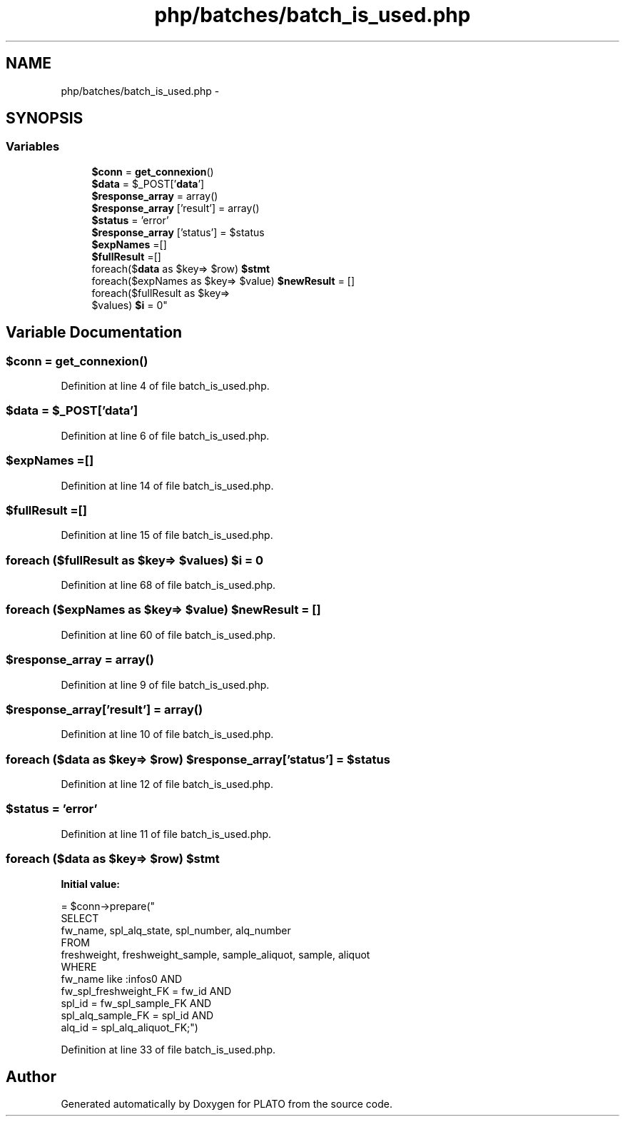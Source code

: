 .TH "php/batches/batch_is_used.php" 3 "Wed Nov 30 2016" "Version V2.0" "PLATO" \" -*- nroff -*-
.ad l
.nh
.SH NAME
php/batches/batch_is_used.php \- 
.SH SYNOPSIS
.br
.PP
.SS "Variables"

.in +1c
.ti -1c
.RI "\fB$conn\fP = \fBget_connexion\fP()"
.br
.ti -1c
.RI "\fB$data\fP = $_POST['\fBdata\fP']"
.br
.ti -1c
.RI "\fB$response_array\fP = array()"
.br
.ti -1c
.RI "\fB$response_array\fP ['result'] = array()"
.br
.ti -1c
.RI "\fB$status\fP = 'error'"
.br
.ti -1c
.RI "\fB$response_array\fP ['status'] = $status"
.br
.ti -1c
.RI "\fB$expNames\fP =[]"
.br
.ti -1c
.RI "\fB$fullResult\fP =[]"
.br
.ti -1c
.RI "foreach($\fBdata\fP as $key=> $row) \fB$stmt\fP"
.br
.ti -1c
.RI "foreach($expNames as $key=> $value) \fB$newResult\fP = []"
.br
.ti -1c
.RI "foreach($fullResult as $key=>
.br
 $values) \fB$i\fP = 0"
.br
.in -1c
.SH "Variable Documentation"
.PP 
.SS "$conn = \fBget_connexion\fP()"

.PP
Definition at line 4 of file batch_is_used\&.php\&.
.SS "$\fBdata\fP = $_POST['\fBdata\fP']"

.PP
Definition at line 6 of file batch_is_used\&.php\&.
.SS "$expNames =[]"

.PP
Definition at line 14 of file batch_is_used\&.php\&.
.SS "$fullResult =[]"

.PP
Definition at line 15 of file batch_is_used\&.php\&.
.SS "foreach ($fullResult as $key=> $values) $i = 0"

.PP
Definition at line 68 of file batch_is_used\&.php\&.
.SS "foreach ($expNames as $key=> $value) $newResult = []"

.PP
Definition at line 60 of file batch_is_used\&.php\&.
.SS "$response_array = array()"

.PP
Definition at line 9 of file batch_is_used\&.php\&.
.SS "$response_array['result'] = array()"

.PP
Definition at line 10 of file batch_is_used\&.php\&.
.SS "foreach ($\fBdata\fP as $key=> $row) $response_array['status'] = $status"

.PP
Definition at line 12 of file batch_is_used\&.php\&.
.SS "$status = 'error'"

.PP
Definition at line 11 of file batch_is_used\&.php\&.
.SS "foreach ($\fBdata\fP as $key=> $row) $stmt"
\fBInitial value:\fP
.PP
.nf
= $conn->prepare("
    SELECT
      fw_name, spl_alq_state, spl_number, alq_number
    FROM 
      freshweight, freshweight_sample, sample_aliquot, sample, aliquot
    WHERE 
        fw_name like :infos0 AND
        fw_spl_freshweight_FK = fw_id AND
        spl_id = fw_spl_sample_FK AND
        spl_alq_sample_FK = spl_id AND
        alq_id = spl_alq_aliquot_FK;")
.fi
.PP
Definition at line 33 of file batch_is_used\&.php\&.
.SH "Author"
.PP 
Generated automatically by Doxygen for PLATO from the source code\&.
